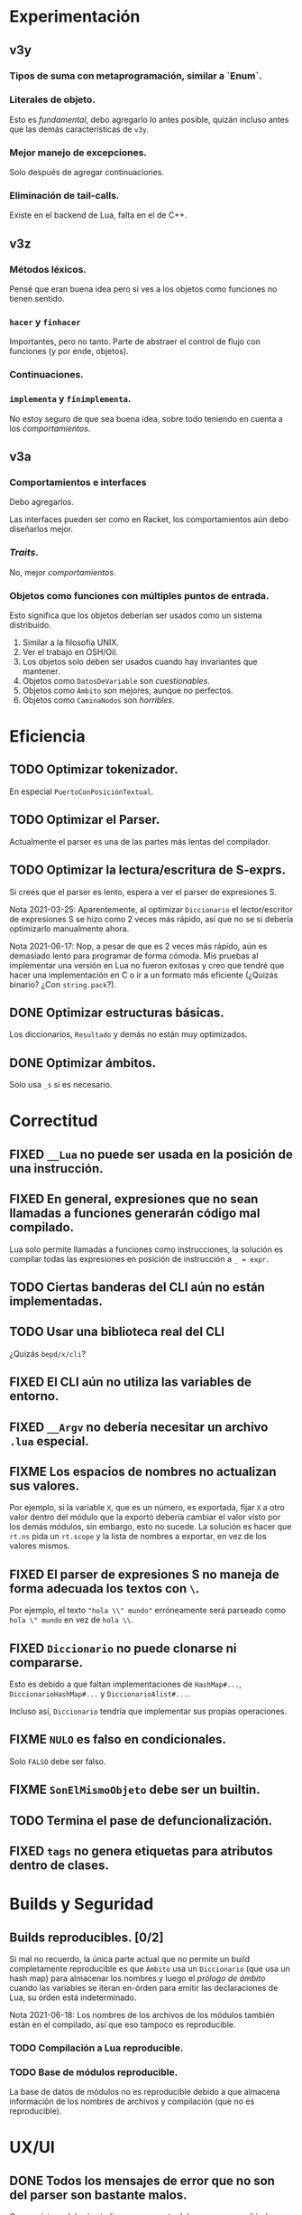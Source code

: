 * Experimentación
** v3y
*** Tipos de suma con metaprogramación, similar a `Enum`.
*** Literales de objeto.
    Esto es /fundamental/, debo agregarlo lo antes posible, quizán incluso antes
    que las demás características de ~v3y~.
*** Mejor manejo de excepciones.
    Solo después de agregar continuaciones.
*** Eliminación de tail-calls.
    Existe en el backend de Lua, falta en el de C++.
** v3z
*** Métodos léxicos.
    Pensé que eran buena idea pero si ves a los objetos como funciones no tienen
    sentido.
*** ~hacer~ y ~finhacer~
    Importantes, pero no tanto. Parte de abstraer el control de flujo con
    funciones (y por ende, objetos).
*** Continuaciones.
*** ~implementa~ y ~finimplementa~.
    No estoy seguro de que sea buena idea, sobre todo teniendo en cuenta a los
    /comportamientos/.
** v3a
*** Comportamientos e interfaces
    Debo agregarlos.

    Las interfaces pueden ser como en Racket, los comportamientos aún debo
    diseñarlos mejor.
*** /Traits/.
    No, mejor /comportamientos/.
*** Objetos como funciones con múltiples puntos de entrada.
    Esto significa que los objetos deberían ser usados como un sistema
    distribuído.

    1. Similar a la filosofía UNIX.
    2. Ver el trabajo en OSH/Oil.
    3. Los objetos solo deben ser usados cuando hay invariantes que mantener.
    4. Objetos como ~DatosDeVariable~ son /cuestionables/.
    5. Objetos como ~Ámbito~ son mejores, aunque no perfectos.
    6. Objetos como ~CaminaNodos~ son /horribles/.
* Eficiencia
** TODO Optimizar tokenizador.
   En especial ~PuertoConPosiciónTextual~.
** TODO Optimizar el Parser.
   Actualmente el parser es una de las partes más lentas del compilador.
** TODO Optimizar la lectura/escritura de S-exprs.
   Si crees que el parser es lento, espera a ver el parser de expresiones S.

   Nota 2021-03-25: Aparentemente, al optimizar ~Diccionario~ el
   lector/escritor de expresiones S se hizo como 2 veces más rápido, así que no
   se si debería optimizarlo manualmente ahora.

   Nota 2021-06-17: Nop, a pesar de que es 2 veces más rápido, aún es demasiado
   lento para programar de forma cómoda. Mis pruebas al implementar una versión
   en Lua no fueron exitosas y creo que tendré que hacer una implementación en
   C o ir a un formato más eficiente (¿Quizás binario? ¿Con ~string.pack~?).
** DONE Optimizar estructuras básicas.
   Los diccionarios, ~Resultado~ y demás no están muy optimizados.
** DONE Optimizar ámbitos.
   Solo usa ~_s~ si es necesario.
* Correctitud
** FIXED ~__Lua~ no puede ser usada en la posición de una instrucción.
** FIXED En general, expresiones que no sean llamadas a funciones generarán código mal compilado.
   Lua solo permite llamadas a funciones como instrucciones, la solución es
   compilar todas las expresiones en posición de instrucción a ~_ = expr~.
** TODO Ciertas banderas del CLI aún no están implementadas.
** TODO Usar una biblioteca real del CLI
   ¿Quizás ~bepd/x/cli~?
** FIXED El CLI aún no utiliza las variables de entorno.
** FIXED ~__Argv~ no debería necesitar un archivo ~.lua~ especial.
** FIXME Los espacios de nombres no actualizan sus valores.
   Por ejemplo, si la variable ~X~, que es un número, es exportada, fijar ~X~ a
   otro valor dentro del módulo que la exportó debería cambiar el valor visto
   por los demás módulos, sin embargo, esto no sucede. La solución es hacer que
   ~rt.ns~ pida un ~rt.scope~ y la lista de nombres a exportar, en vez de los
   valores mismos.
** FIXED El parser de expresiones S no maneja de forma adecuada los textos con ~\~.
   Por ejemplo, el texto ~"hola \\" mundo"~ erróneamente será parseado como
   ~hola \" mundo~ en vez de ~hola \\~.
** FIXED ~Diccionario~ no puede clonarse ni compararse.
   Esto es debido a que faltan implementaciones de ~HashMap#...~,
   ~DiccionarioHashMap#...~ y ~DiccionarioAlist#...~.

   Incluso así, ~Diccionario~ tendría que implementar sus propias operaciones.
** FIXME ~NULO~ es falso en condicionales.
   Solo ~FALSO~ debe ser falso.
** FIXME ~SonElMismoObjeto~ debe ser un builtin.
** TODO Termina el pase de defuncionalización.
** FIXED ~tags~ no genera etiquetas para atributos dentro de clases.
* Builds y Seguridad
** Builds reproducibles. [0/2]
   Si mal no recuerdo, la única parte actual que no permite un build
   completamente reproducible es que ~Ámbito~ usa un ~Diccionario~ (que usa un
   hash map) para almacenar los nombres y luego el /prólogo de ámbito/ cuando
   las variables se iteran en-órden para emitir las declaraciones de Lua, su
   órden está indeterminado.

   Nota 2021-06-18: Los nombres de los archivos de los módulos también están en
   el compilado, así que eso tampoco es reproducible.
*** TODO Compilación a Lua reproducible.
*** TODO Base de módulos reproducible.
    La base de datos de módulos no es reproducible debido a que almacena
    información de los nombres de archivos y compilación (que no es
    reproducible).
* UX/UI
** DONE Todos los mensajes de error que no son del parser son bastante malos.
   Como mínimo, deberían indicar en que parte del programa sucedió el error.
** TODO Mejora mensajes de error de la resolución de nombres.
** DONE Los mensajes de "logging" del compilador deberían ser opcionales.
   Nota 2021-08-12: Ahora se pueden quitar con ~--sin-mensajes~. Aún es un
   sistema bastante feo, sin embargo.
* Soporte de IDE
** TODO Corrige la identación en ~pseudod-mode~.
** DONE Agrega soporte de autocompletar.
   Nota 2021-08-12: Parcial con PDTAGS.
** TODO Agrega REPL y funcionalidad típica (recargar módulos, solicitar información, etc de forma que una IDE simple pueda simplemente usar el REPL).
** TODO Crea un servidor LSP.
** Crea módulos que lean los archivos PDTAGS para Emacs, VSCode y Atom. [1/4]
*** DONE Soporte de Emacs
*** TODO Soporte de VSCode
*** TODO Soporte de Atom
*** TODO Soporte de vi/vim/neovim/etc
* Herramientas
** TODO Depurador.
** TODO Generador de documentación.
** TODO Agrega soporte de compilación incremental.
* Paquetes
** TODO Crear la estructura de los paquetes.
** TODO Sistema de paquetes.
** TODO Manejador de paquetes.
* Distribución
** TODO Es necesaria una manera de empaquetar programas en PseudoD.
** DONE Cambia la distribución del makefile a un script separado.
